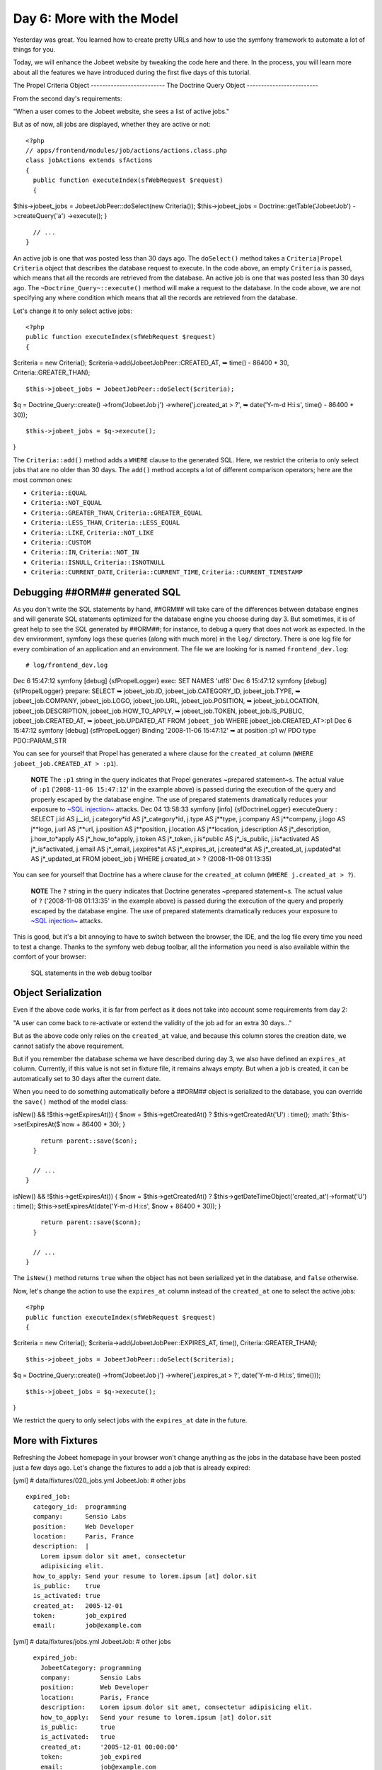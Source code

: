 Day 6: More with the Model
==========================

Yesterday was great. You learned how to create pretty URLs and how
to use the symfony framework to automate a lot of things for you.

Today, we will enhance the Jobeet website by tweaking the code here
and there. In the process, you will learn more about all the
features we have introduced during the first five days of this
tutorial.

The Propel Criteria Object -------------------------- The Doctrine
Query Object -------------------------

From the second day's requirements:

"When a user comes to the Jobeet website, she sees a list of active
jobs."

But as of now, all jobs are displayed, whether they are active or
not:

::

    <?php
    // apps/frontend/modules/job/actions/actions.class.php
    class jobActions extends sfActions
    {
      public function executeIndex(sfWebRequest $request)
      {

$this->jobeet\_jobs = JobeetJobPeer::doSelect(new Criteria());
$this->jobeet\_jobs = Doctrine::getTable('JobeetJob')
->createQuery('a') ->execute(); }

::

      // ...
    }

An active job is one that was posted less than 30 days ago. The
``doSelect()`` method takes a
``Criteria|Propel Criteria`` object that describes the
database request to execute. In the code above, an empty
``Criteria`` is passed, which means that all the records are
retrieved from the database. An active job is one that was posted
less than 30 days ago. The ``~Doctrine_Query~::execute()`` method
will make a request to the database. In the code above, we are not
specifying any where condition which means that all the records are
retrieved from the database.

Let's change it to only select active jobs:

::

    <?php
    public function executeIndex(sfWebRequest $request)
    {

$criteria = new Criteria();
$criteria->add(JobeetJobPeer::CREATED\_AT, ➥ time() - 86400 \* 30,
Criteria::GREATER\_THAN);

::

      $this->jobeet_jobs = JobeetJobPeer::doSelect($criteria);

$q = Doctrine\_Query::create() ->from('JobeetJob j')
->where('j.created\_at > ?', ➥ date('Y-m-d H:i:s', time() - 86400
\* 30));

::

      $this->jobeet_jobs = $q->execute();

}

The ``Criteria::add()`` method adds a ``WHERE`` clause to the
generated SQL. Here, we restrict the criteria to only select jobs
that are no older than 30 days. The ``add()`` method accepts a lot
of different comparison operators; here are the most common ones:


-  ``Criteria::EQUAL``
-  ``Criteria::NOT_EQUAL``
-  ``Criteria::GREATER_THAN``, ``Criteria::GREATER_EQUAL``
-  ``Criteria::LESS_THAN``, ``Criteria::LESS_EQUAL``
-  ``Criteria::LIKE``, ``Criteria::NOT_LIKE``
-  ``Criteria::CUSTOM``
-  ``Criteria::IN``, ``Criteria::NOT_IN``
-  ``Criteria::ISNULL``, ``Criteria::ISNOTNULL``
-  ``Criteria::CURRENT_DATE``, ``Criteria::CURRENT_TIME``,
   ``Criteria::CURRENT_TIMESTAMP``

Debugging ##ORM## generated SQL
-------------------------------

As you don't write the SQL statements by hand, ##ORM## will take
care of the differences between database engines and will generate
SQL statements optimized for the database engine you choose during
day 3. But sometimes, it is of great help to see the SQL generated
by ##ORM##; for instance, to debug a query that
does not work as expected. In the ``dev``
environment, symfony logs these queries
(along with much more) in the ``log/`` directory. There is one log
file for every combination of an application and an environment.
The file we are looking for is named ``frontend_dev.log``:

::

    # log/frontend_dev.log

Dec 6 15:47:12 symfony [debug] {sfPropelLogger} exec: SET NAMES
'utf8' Dec 6 15:47:12 symfony [debug] {sfPropelLogger} prepare:
SELECT ➥ jobeet\_job.ID, jobeet\_job.CATEGORY\_ID,
jobeet\_job.TYPE, ➥ jobeet\_job.COMPANY, jobeet\_job.LOGO,
jobeet\_job.URL, jobeet\_job.POSITION, ➥ jobeet\_job.LOCATION,
jobeet\_job.DESCRIPTION, jobeet\_job.HOW\_TO\_APPLY, ➥
jobeet\_job.TOKEN, jobeet\_job.IS\_PUBLIC, jobeet\_job.CREATED\_AT,
➥ jobeet\_job.UPDATED\_AT FROM ``jobeet_job`` WHERE
jobeet\_job.CREATED\_AT>:p1 Dec 6 15:47:12 symfony [debug]
{sfPropelLogger} Binding '2008-11-06 15:47:12' ➥ at position :p1 w/
PDO type PDO::PARAM\_STR

You can see for yourself that Propel has generated a where clause
for the ``created_at`` column
(``WHERE jobeet_job.CREATED_AT > :p1``).

    **NOTE** The ``:p1`` string in the query indicates that Propel
    generates ~prepared statement~s. The actual value of ``:p1``
    ('``2008-11-06 15:47:12``' in the example above) is passed during
    the execution of the query and properly escaped by the database
    engine. The use of prepared statements dramatically reduces your
    exposure to
    `~SQL injection~ <http://en.wikipedia.org/wiki/Sql_injection>`_
    attacks. Dec 04 13:58:33 symfony [info] {sfDoctrineLogger}
    executeQuery : SELECT j.id AS j\_\_id,
    j.category*id AS j*\_category*id, j.type AS j**type, j.company AS j**company, j.logo AS j**logo, j.url AS j**url, j.position AS j**position, j.location AS j**location, j.description AS j*\_description,
    j.how\_to*apply AS j*\_how\_to*apply, j.token AS j*\_token,
    j.is*public AS j*\_is\_public,
    j.is*activated AS j*\_is*activated, j.email AS j*\_email,
    j.expires*at AS j*\_expires\_at, j.created*at AS j*\_created\_at,
    j.updated*at AS j*\_updated\_at FROM jobeet\_job j WHERE
    j.created\_at > ? (2008-11-08 01:13:35)


You can see for yourself that Doctrine has a where clause for the
``created_at`` column (``WHERE j.created_at > ?``).

    **NOTE** The ``?`` string in the query indicates that Doctrine
    generates ~prepared statement~s. The actual value of ``?``
    ('2008-11-08 01:13:35' in the example above) is passed during the
    execution of the query and properly escaped by the database engine.
    The use of prepared statements dramatically reduces your exposure
    to `~SQL injection~ <http://en.wikipedia.org/wiki/Sql_injection>`_
    attacks.


This is good, but it's a bit annoying to have to switch between the
browser, the IDE, and the log file every time you need to test a
change. Thanks to the symfony web debug toolbar, all the
information you need is also available within the comfort of your
browser:

.. figure:: http://www.symfony-project.org/images/jobeet/1_4/06/web_debug_sql.png
   :alt: SQL statements in the web debug toolbar
   
   SQL statements in the web debug toolbar

Object Serialization
-------------------------------

Even if the above code works, it is far from perfect as it does not
take into account some requirements from day 2:

"A user can come back to re-activate or extend the validity of the
job ad for an extra 30 days..."

But as the above code only relies on the ``created_at`` value, and
because this column stores the creation date, we cannot satisfy the
above requirement.

But if you remember the database schema we have described during
day 3, we also have defined an ``expires_at`` column. Currently, if
this value is not set in fixture file, it remains always empty. But
when a job is created, it can be automatically set to 30 days after
the current date.

When you need to do something automatically before a ##ORM## object
is serialized to the database, you can override the ``save()``
method of the model class:


.. raw:: html

   <?php
       // lib/model/JobeetJob.php
       class JobeetJob extends BaseJobeetJob
       {
         public function save(PropelPDO $con = null)
         {
           if ($this->
   
isNew() && !$this->getExpiresAt()) { $now = $this->getCreatedAt() ?
$this->getCreatedAt('U') : time(); :math:`$this->setExpiresAt($`now
+ 86400 \* 30); }

::

        return parent::save($con);
      }
    
      // ...
    }


.. raw:: html

   <?php
       // lib/model/doctrine/JobeetJob.class.php
       class JobeetJob extends BaseJobeetJob
       {
         public function save(Doctrine_Connection $conn = null)
         {
           if ($this->
   
isNew() && !$this->getExpiresAt()) { $now = $this->getCreatedAt() ?
$this->getDateTimeObject('created\_at')->format('U') : time();
$this->setExpiresAt(date('Y-m-d H:i:s', $now + 86400 \* 30)); }

::

        return parent::save($conn);
      }
    
      // ...
    }

The ``isNew()`` method returns ``true`` when the object has not
been serialized yet in the database, and ``false`` otherwise.

Now, let's change the action to use the ``expires_at`` column
instead of the ``created_at`` one to select the active jobs:

::

    <?php
    public function executeIndex(sfWebRequest $request)
    {

$criteria = new Criteria();
$criteria->add(JobeetJobPeer::EXPIRES\_AT, time(),
Criteria::GREATER\_THAN);

::

      $this->jobeet_jobs = JobeetJobPeer::doSelect($criteria);

$q = Doctrine\_Query::create() ->from('JobeetJob j')
->where('j.expires\_at > ?', date('Y-m-d H:i:s', time()));

::

      $this->jobeet_jobs = $q->execute();

}

We restrict the query to only select jobs with the ``expires_at``
date in the future.

More with Fixtures
------------------

Refreshing the Jobeet homepage in your browser won't change
anything as the jobs in the database have been posted just a few
days ago. Let's change the fixtures to add a job that is already
expired:

[yml] # data/fixtures/020\_jobs.yml JobeetJob: # other jobs

::

      expired_job:
        category_id:  programming
        company:      Sensio Labs
        position:     Web Developer
        location:     Paris, France
        description:  |
          Lorem ipsum dolor sit amet, consectetur
          adipisicing elit.
        how_to_apply: Send your resume to lorem.ipsum [at] dolor.sit
        is_public:    true
        is_activated: true
        created_at:   2005-12-01
        token:        job_expired
        email:        job@example.com

[yml] # data/fixtures/jobs.yml JobeetJob: # other jobs

::

      expired_job:
        JobeetCategory: programming
        company:        Sensio Labs
        position:       Web Developer
        location:       Paris, France
        description:    Lorem ipsum dolor sit amet, consectetur adipisicing elit.
        how_to_apply:   Send your resume to lorem.ipsum [at] dolor.sit
        is_public:      true
        is_activated:   true
        created_at:     '2005-12-01 00:00:00'
        token:          job_expired
        email:          job@example.com

    **NOTE** Be careful when you copy and paste code in a
    fixture file to not break the indentation. The
    ``expired_job`` must only have two spaces before it.


As you can see in the job we have added in the fixture file, the
``created_at`` column value can be defined even if it is
automatically filled by ##ORM##. The defined value will override
the default one. Reload the fixtures and refresh your browser to
ensure that the old job does not show up:

::

    $ php symfony propel:data-load

You can also execute the following query to make sure that the
``expires_at`` column is automatically filled by the ``save()``
method, based on the ``created_at`` value:

::

    SELECT `position`, `created_at`, `expires_at` FROM `jobeet_job`;

Custom Configuration
--------------------

In the ``JobeetJob::save()`` method, we have hardcoded the number
of days for the job to expire. It would have been better to make
the 30 days configurable. The symfony framework provides a built-in
configuration file for application specific
settings file.
This YAML file can contain any setting you want:

::

    [yml]
    # apps/frontend/config/app.yml
    all:
      active_days: 30

In the application, these settings are available through the global
``sfConfig`` class:

::

    <?php
    sfConfig::get('app_active_days')

The setting has been prefixed by ``app_`` because the ``sfConfig``
class also provides access to symfony settings as we will see later
on.

Let's update the code to take this new setting into account:


.. raw:: html

   <?php
       public function save(PropelPDO $con = null)
       {
         if ($this->
   
isNew() && !$this->getExpiresAt()) { $now = $this->getCreatedAt() ?
$this->getCreatedAt('U') : time(); :math:`$this->setExpiresAt($`now
+ 86400 \* ➥ sfConfig::get('app\_active\_days')); }

::

      return parent::save($con);
    }


.. raw:: html

   <?php
       public function save(Doctrine_Connection $conn = null)
       {
         if ($this->
   
isNew() && !$this->getExpiresAt()) { $now = $this->getCreatedAt() ?
$this->getDateTimeObject('created\_at')->format('U') : time();
$this->setExpiresAt(date('Y-m-d H:i:s', $now + 86400 \*
sfConfig::get('app\_active\_days'))); }

::

      return parent::save($conn);
    }

The ``app.yml`` configuration file is a great way to
centralize global settings for your
application.

Last, if you need project-wide settings,
just create a new ``app.yml`` file in the ``config`` folder at the
root of your symfony project.

Refactoring
-----------

Although the code we have written works fine, it's not quite right
yet. Can you spot the problem?

The ``Criteria`` code does not belong to the action (the Controller
layer), it belongs to the Model layer. In the MVC model,
the Model defines all the business logic, and the
Controller only calls the Model to retrieve data from it. As the
code returns a collection of jobs, let's move the code to the
``JobeetJobPeer`` class and create a ``getActiveJobs()`` method:
The ``Doctrine_Query`` code does not belong to the action (the
Controller layer), it belongs to the Model layer. In the
MVC model, the Model defines all the ~business
logic\|Business Logic~, and the Controller only calls the Model to
retrieve data from it. As the code returns a collection of jobs,
let's move the code to the ``JobeetJobTable`` class and create a
``getActiveJobs()`` method:


.. raw:: html

   <?php
       // lib/model/JobeetJobPeer.php
       class JobeetJobPeer extends BaseJobeetJobPeer
       {
         static public function getActiveJobs()
         {
           $criteria = new Criteria();
           $criteria->
   
add(self::EXPIRES\_AT, time(), ➥ Criteria::GREATER\_THAN);

::

        return self::doSelect($criteria);
      }
    }


.. raw:: html

   <?php
       // lib/model/doctrine/JobeetJobTable.class.php
       class JobeetJobTable extends Doctrine_Table
       {
         public function getActiveJobs()
         {
           $q = $this->
   
createQuery('j') ->where('j.expires\_at > ?', date('Y-m-d H:i:s',
time()));

::

        return $q->execute();
      }
    }

Now the action code can use this new method to retrieve the active
jobs.

::

    <?php
    public function executeIndex(sfWebRequest $request)
    {

$this->jobeet\_jobs = JobeetJobPeer::getActiveJobs();
$this->jobeet\_jobs = ➥
Doctrine\_Core::getTable('JobeetJob')->getActiveJobs(); }

This refactoring has several benefits over
the previous code:


-  The logic to get the active jobs is now in the Model, where it
   belongs
-  The code in the controller is thinner and much more readable
-  The ``getActiveJobs()`` method is re-usable (for instance in
   another action)
-  The model code is now unit testable

Let's sort the jobs by the ``expires_at`` column:

::

    <?php

static public function getActiveJobs() { $criteria = new
Criteria(); $criteria->add(self::EXPIRES\_AT, time(),
Criteria::GREATER\_THAN);
$criteria->addDescendingOrderByColumn(self::EXPIRES\_AT);

::

      return self::doSelect($criteria);
    }

public function getActiveJobs() { $q = $this->createQuery('j')
->where('j.expires\_at > ?', date('Y-m-d H:i:s', time()))
->orderBy('j.expires\_at DESC');

::

      return $q->execute();
    }

The ``addDescendingOrderByColumn()`` method adds an ``ORDER BY``
clause to the generated SQL (``addAscendingOrderByColumn()`` also
exists). The ``orderBy`` methods sets the ``ORDER BY`` clause to
the generated SQL (``addOrderBy()`` also exists).

Categories on the Homepage
--------------------------

From the second day's requirements:

"The jobs are sorted by category and then by publication date
(newer jobs first)."

Until now, we have not taken the job category into account. From
the requirements, the homepage must display jobs by category.
First, we need to get all categories with at least one active job.

Open the ``JobeetCategoryPeer`` class and add a ``getWithJobs()``
method: Open the ``JobeetCategoryTable`` class and add a
``getWithJobs()`` method:


.. raw:: html

   <?php
       // lib/model/JobeetCategoryPeer.php
       class JobeetCategoryPeer extends BaseJobeetCategoryPeer
       {
         static public function getWithJobs()
         {
           $criteria = new Criteria();
           $criteria->
   
addJoin(self::ID, JobeetJobPeer::CATEGORY\_ID);
$criteria->add(JobeetJobPeer::EXPIRES\_AT, time(),
Criteria::GREATER\_THAN); $criteria->setDistinct();

::

        return self::doSelect($criteria);
      }
    }

The ``Criteria::addJoin()`` method adds a ``JOIN``
clause to the generated SQL. By default, the join condition is
added to the ``WHERE`` clause. You can also change the join
operator by adding a third argument (``Criteria::LEFT_JOIN``,
``Criteria::RIGHT_JOIN``, and ``Criteria::INNER_JOIN``).

.. raw:: html

   <?php
       // lib/model/doctrine/JobeetCategoryTable.class.php
       class JobeetCategoryTable extends Doctrine_Table
       {
         public function getWithJobs()
         {
           $q = $this->
   
createQuery('c') ->leftJoin('c.JobeetJobs j')
->where('j.expires\_at > ?', date('Y-m-d H:i:s', time()));

::

        return $q->execute();
      }
    }

Change the ``index`` action accordingly:

::

    <?php
    // apps/frontend/modules/job/actions/actions.class.php
    public function executeIndex(sfWebRequest $request)
    {

$this->categories = JobeetCategoryPeer::getWithJobs();
$this->categories = ➥
Doctrine\_Core::getTable('JobeetCategory')->getWithJobs(); }

In the template, we need to iterate through all categories and
display the active jobs:

::

    <?php
    // apps/frontend/modules/job/templates/indexSuccess.php
    <?php use_stylesheet('jobs.css') ?>
    
    <div id="jobs">
      <?php foreach ($categories as $category): ?>
        <div class="category_<?php echo Jobeet::slugify($category->getName()) ?>">
          <div class="category">
            <div class="feed">
              <a href="">Feed</a>
            </div>
            <h1><?php echo $category ?></h1>
          </div>
    
          <table class="jobs">
            <?php foreach ($category->getActiveJobs() as $i => $job): ?>
              <tr class="<?php echo fmod($i, 2) ? 'even' : 'odd' ?>">
                <td class="location">
                  <?php echo $job->getLocation() ?>
                </td>
                <td class="position">
                  <?php echo link_to($job->getPosition(), 'job_show_user', $job) ?>
                </td>
                <td class="company">
                  <?php echo $job->getCompany() ?>
                </td>
              </tr>
            <?php endforeach; ?>
          </table>
        </div>
      <?php endforeach; ?>
    </div>

    **NOTE** To display the category name in the template, we have used
    ``echo $category``. Does this sound weird? ``$category`` is an
    object, how can ``echo`` magically display the category name? The
    answer was given during day 3 when we have defined the magic
    ``__toString()`` method for all the model classes.


For this to work, we need to add the ``getActiveJobs()`` method to
the ``JobeetCategory`` class that returns the active jobs for the
category object:

::

    <?php
    // lib/model/JobeetCategory.php
    public function getActiveJobs()
    {
      $criteria = new Criteria();
      $criteria->add(JobeetJobPeer::CATEGORY_ID, $this->getId());
    
      return JobeetJobPeer::getActiveJobs($criteria);
    }

In the ``add()`` call, we have omitted the third argument as
``Criteria::EQUAL`` is the default value.

The ``JobeetCategory::getActiveJobs()`` method uses the
``JobeetJobPeer::getActiveJobs()`` method to retrieve the active
jobs for the given category.

When calling the ``JobeetJobPeer::getActiveJobs()``, we want to
restrict the condition even more by providing a category. Instead
of passing the category object, we have decided to pass a
``Criteria`` object as this is the best way to encapsulate a
generic condition.

The ``getActiveJobs()`` needs to merge this ``Criteria`` argument
with its own criteria. As the ``Criteria`` is an object, this is
quite simple:

::

    <?php
    // lib/model/JobeetJobPeer.php
    static public function getActiveJobs(Criteria $criteria = null)
    {
      if (is_null($criteria))
      {
        $criteria = new Criteria();
      }
    
      $criteria->add(JobeetJobPeer::EXPIRES_AT, time(),
       ➥ Criteria::GREATER_THAN);
      $criteria->addDescendingOrderByColumn(self::EXPIRES_AT);
    
      return self::doSelect($criteria);
    }

For this to work, we need to add the ``getActiveJobs()`` method to
the ``JobeetCategory`` class:

::

    <?php
    // lib/model/doctrine/JobeetCategory.class.php
    public function getActiveJobs()
    {
      $q = Doctrine_Query::create()
        ->from('JobeetJob j')
        ->where('j.category_id = ?', $this->getId());
    
      return Doctrine_Core::getTable('JobeetJob')->getActiveJobs($q);
    }

The ``JobeetCategory::getActiveJobs()`` method uses the
``Doctrine_Core::getTable('JobeetJob')->getActiveJobs()`` method to
retrieve the active jobs for the given category.

When calling the
``Doctrine_Core::getTable('JobeetJob')->getActiveJobs()``, we want
to restrict the condition even more by providing a category.
Instead of passing the category object, we have decided to pass a
``Doctrine_Query`` object as this is the best way to encapsulate a
generic condition.

The ``getActiveJobs()`` needs to merge this ``Doctrine_Query``
object with its own query. As the ``Doctrine_Query`` is an object,
this is quite simple:

::

    <?php
    // lib/model/doctrine/JobeetJobTable.class.php
    public function getActiveJobs(Doctrine_Query $q = null)
    {
      if (is_null($q))
      {
        $q = Doctrine_Query::create()
          ->from('JobeetJob j');
      }
    
      $q->andWhere('j.expires_at > ?', date('Y-m-d H:i:s', time()))
        ->addOrderBy('j.expires_at DESC');
    
      return $q->execute();
    }

Limit the Results
-----------------

There is still one requirement to implement for the homepage job
list:

"For each category, the list only shows the first 10 jobs and a
link allows to list all the jobs for a given category."

That's simple enough to add to the ``getActiveJobs()`` method:


.. raw:: html

   <?php
       // lib/model/JobeetCategory.php
       public function getActiveJobs($max = 10)
       {
         $criteria = new Criteria();
         $criteria->
   
add(JobeetJobPeer::CATEGORY\_ID, $this->getId());
:math:`$criteria->setLimit($`max);

::

      return JobeetJobPeer::getActiveJobs($criteria);
    }


.. raw:: html

   <?php
       // lib/model/doctrine/JobeetCategory.class.php
       public function getActiveJobs($max = 10)
       {
         $q = Doctrine_Query::create()
           ->
   
from('JobeetJob j') ->where('j.category\_id = ?',
:math:`$this->getId()) ->limit($`max);

::

      return Doctrine_Core::getTable('JobeetJob')->getActiveJobs($q);
    }

The appropriate ``LIMIT`` clause is now hard-coded into
the Model, but it is better for this value to be configurable.
Change the template to pass a maximum number of jobs set in
``app.yml``:

::

    <?php
    <!-- apps/frontend/modules/job/templates/indexSuccess.php -->
    <?php foreach ($category->getActiveJobs(sfConfig::get('app_max_jobs_on_homepage')) as $i => $job): ?>

and add a new setting in ``app.yml``:

::

    [yml]
    all:
      active_days:          30
      max_jobs_on_homepage: 10

.. figure:: http://www.symfony-project.org/images/jobeet/1_4/06/homepage.png
   :alt: Homepage sorted by category
   
   Homepage sorted by category

Dynamic Fixtures
----------------

Unless you lower the ``max_jobs_on_homepage`` setting to one, you
won't see any difference. We need to add a bunch of jobs to the
fixture. So, you can copy and paste an
existing job ten or twenty times by hand... but there's a better
way. Duplication is bad, even in fixture files.

symfony to the rescue! YAML files in symfony can contain
PHP code that will be evaluated just before the parsing of the
file. Edit the ``020_jobs.yml`` fixtures file and add the following
code at the end: ``jobs.yml`` fixtures file and add the following
code at the end:

::

    <?php
    # Starts at the beginning of the line (no whitespace before)
    <?php for ($i = 100; $i <= 130; $i++): ?>
      job_<?php echo $i ?>:

category\_id: programming JobeetCategory: programming company:
Company

.. raw:: html

   <?php echo $i."\n" ?>
           
   
position: Web Developer location: Paris, France description: Lorem
ipsum dolor sit amet, consectetur adipisicing elit.
how\_to*apply: \| Send your resume to lorem.ipsum [at] company*

.. raw:: html

   <?php echo $i ?>
   
.sit is\_public: true is*activated: true token: job*

.. raw:: html

   <?php echo $i."\n" ?>
           
   
email: job@example.com

::

    <?php endfor ?>

Be careful, the YAML parser won't like you if you mess up with
Indentation. Keep in mind the following
simple tips when adding PHP code to a YAML file:


-  The ``<?php ?>`` statements must always start the line or be
   embedded in a value.

-  If a ``<?php ?>`` statement ends a line, you need to explicly
   output a new line ("").


You can now reload the fixtures with the ``propel:data-load`` task
and see if only ``10`` jobs are displayed on the homepage for the
``Programming`` category. In the following screenshot, we have
changed the maximum number of jobs to five to make the image
smaller:

.. figure:: http://www.symfony-project.org/images/jobeet/1_4/06/pagination.png
   :alt: Pagination
   
   Pagination

Secure the Job Page
-------------------

When a job expires, even if you know the URL, it must not be
possible to access it anymore. Try the URL for the expired job
(replace the ``id`` with the actual ``id`` in your database -
``SELECT id, token FROM jobeet_job WHERE expires_at < NOW()``):

::

    /frontend_dev.php/job/sensio-labs/paris-france/ID/web-developer-expired

Instead of displaying the job, we need to forward the user to a 404
page. But how can we do this as the job is retrieved automatically
by the route?

By default, the ``sfPropelRoute`` uses the standard
``doSelectOne()`` method to retrieve the object, but you can change
it by providing a ``method_for_criteria`` option in the
route configuration:

::

    [yml]
    # apps/frontend/config/routing.yml
    job_show_user:
      url:     /job/:company_slug/:location_slug/:id/:position_slug
      class:   sfPropelRoute
      options:
        model: JobeetJob
        type:  object

method\_for\_criteria: doSelectActive method\_for\_query:
retrieveActiveJob param: { module: job, action: show }
requirements: id: + sf\_method: [GET]

The ``doSelectActive()`` method will receive the ``Criteria``
object built by the route:

::

    <?php
    // lib/model/JobeetJobPeer.php
    class JobeetJobPeer extends BaseJobeetJobPeer
    {
      static public function doSelectActive(Criteria $criteria)
      {
        $criteria->add(JobeetJobPeer::EXPIRES_AT, time(),
         ➥ Criteria::GREATER_THAN);
    
        return self::doSelectOne($criteria);
      }
    
      // ...
    }

The ``retrieveActiveJob()`` method will receive the
``Doctrine_Query`` object built by the route:

::

    <?php
    // lib/model/doctrine/JobeetJobTable.class.php
    class JobeetJobTable extends Doctrine_Table
    {
      public function retrieveActiveJob(Doctrine_Query $q)
      {
        $q->andWhere('a.expires_at > ?', date('Y-m-d H:i:s', time()));
    
        return $q->fetchOne();
      }
    
      // ...
    }

Now, if you try to get an expired job, you will be forwarded to a
404 page.

.. figure:: http://www.symfony-project.org/images/jobeet/1_4/06/exception.png
   :alt: 404 for expired job
   
   404 for expired job

Link to the Category Page
-------------------------

Now, let's add a link to the category page on the homepage and
create the category page.

But, wait a minute. the hour is not yet over and we haven't worked
that much. So, you have plenty of free time and enough knowledge to
implement this all by yourself! Let's make an exercise of it. Check
back tomorrow for our implementation.

Final Thoughts
--------------

Do work on an implementation on your local Jobeet project. Please,
abuse the online
`API documentation <http://www.symfony-project.org/api/1_4/>`_
and all the free
`documentation <http://www.symfony-project.org/doc/1_4/>`_
available on the symfony website to help you out. Tomorrow, we will
give you the solution on how to implement this feature.

**ORM**


